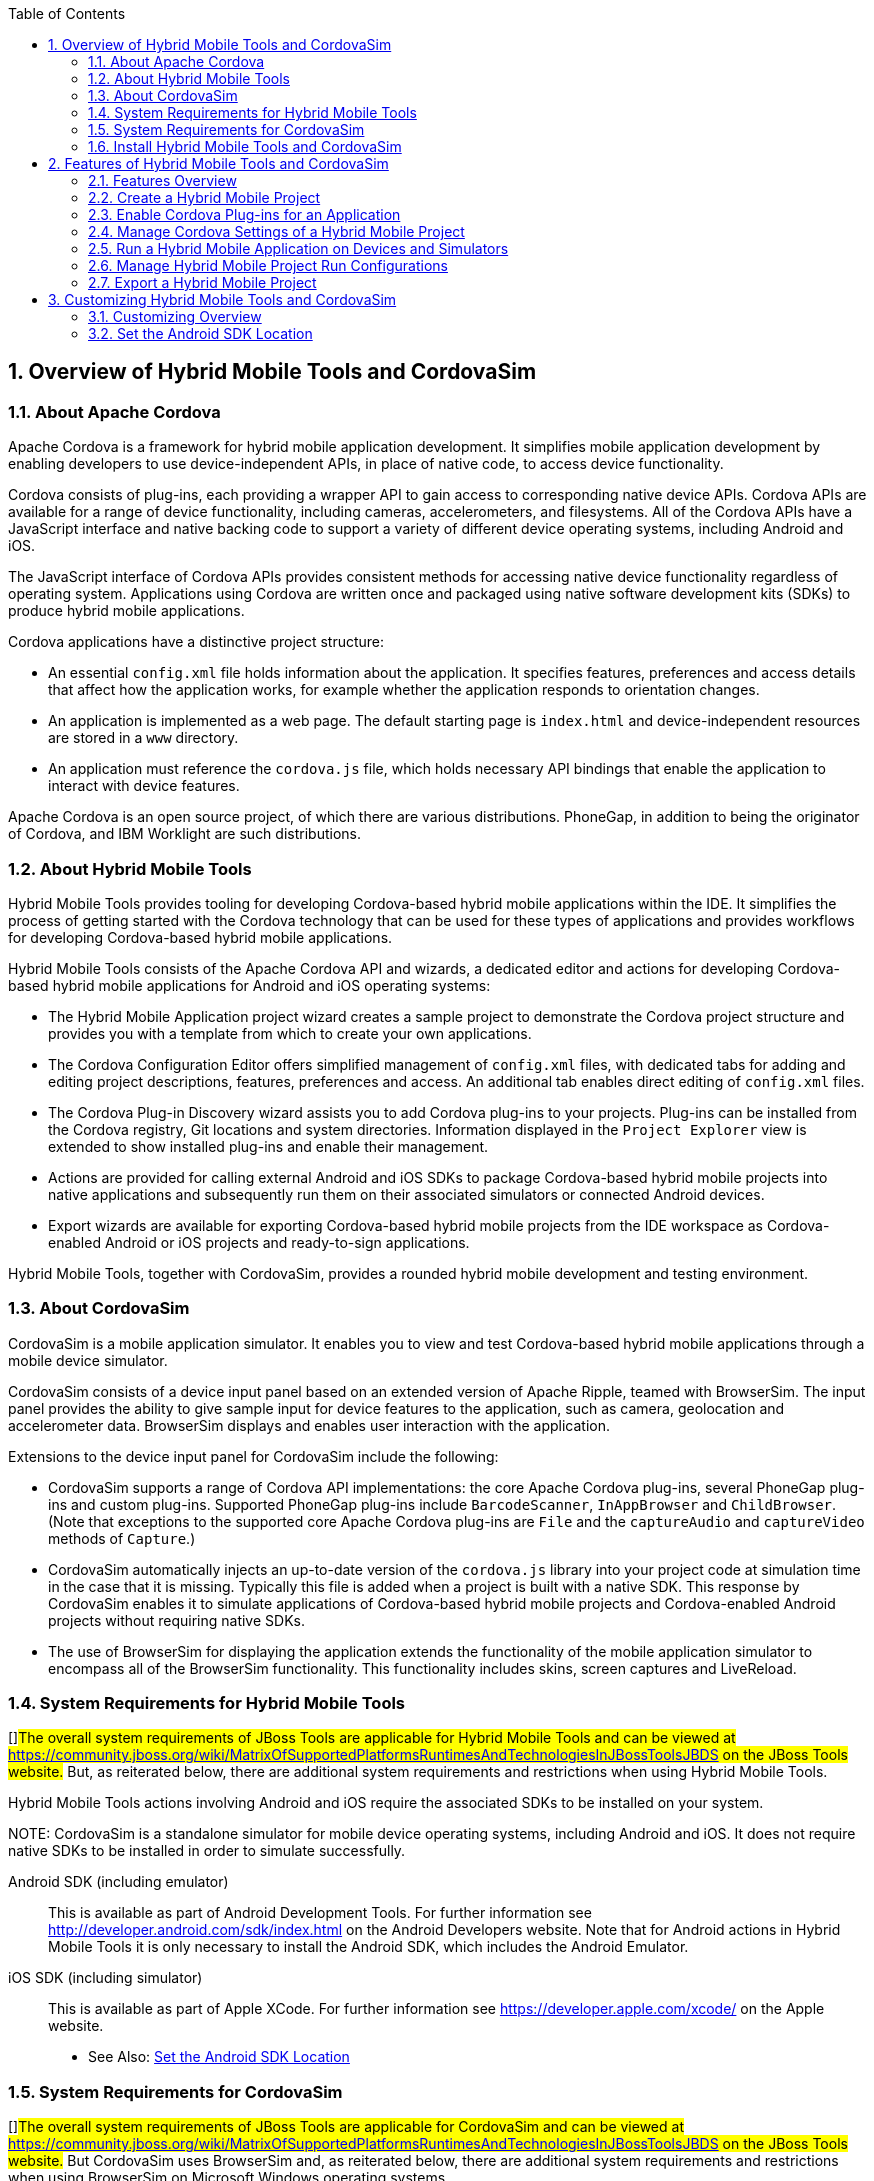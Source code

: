 :numbered:
:doctype: book
:toc: left
:icons: font


[[sect-overview-of-hybrid-mobile-tools-and-cordovasim]]
== Overview of Hybrid Mobile Tools and CordovaSim

[[about-apache-cordova]]
=== About Apache Cordova


Apache Cordova is a framework for hybrid mobile application development.
It simplifies mobile application development by enabling developers to use device-independent APIs, in place of native code, to access device functionality.



Cordova consists of plug-ins, each providing a wrapper API to gain access to corresponding native device APIs.
Cordova APIs are available for a range of device functionality, including cameras, accelerometers, and filesystems.
All of the Cordova APIs have a JavaScript interface and native backing code to support a variety of different device operating systems, including Android and iOS.



The JavaScript interface of Cordova APIs provides consistent methods for accessing native device functionality regardless of operating system.
Applications using Cordova are written once and packaged using native software development kits (SDKs) to produce hybrid mobile applications.



Cordova applications have a distinctive project structure: 


* An essential [file]`config.xml` file holds information about the application.
  It specifies features, preferences and access details that affect how the application works, for example whether the application responds to orientation changes.
* An application is implemented as a web page.
  The default starting page is [file]`index.html` and device-independent resources are stored in a [file]`www` directory.
* An application must reference the [file]`cordova.js` file, which holds necessary API bindings that enable the application to interact with device features.



Apache Cordova is an open source project, of which there are various distributions.
PhoneGap, in addition to being the originator of Cordova, and IBM Worklight are such distributions.


[[about-hybrid-mobile-tools]]
=== About Hybrid Mobile Tools


Hybrid Mobile Tools provides tooling for developing Cordova-based hybrid mobile applications within the IDE. It simplifies the process of getting started with the Cordova technology that can be used for these types of applications and provides workflows for developing Cordova-based hybrid mobile applications.



Hybrid Mobile Tools consists of the Apache Cordova API and wizards, a dedicated editor and actions for developing Cordova-based hybrid mobile applications for Android and iOS operating systems: 


* The Hybrid Mobile Application project wizard creates a sample project to demonstrate the Cordova project structure and provides you with a template from which to create your own applications.
* The Cordova Configuration Editor offers simplified management of [file]`config.xml` files, with dedicated tabs for adding and editing project descriptions, features, preferences and access.
  An additional tab enables direct editing of [file]`config.xml` files.
* The Cordova Plug-in Discovery wizard assists you to add Cordova plug-ins to your projects.
  Plug-ins can be installed from the Cordova registry, Git locations and system directories.
  Information displayed in the `Project Explorer` view is extended to show installed plug-ins and enable their management.
* Actions are provided for calling external Android and iOS SDKs to package Cordova-based hybrid mobile projects into native applications and subsequently run them on their associated simulators or connected Android devices.
* Export wizards are available for exporting Cordova-based hybrid mobile projects from the IDE workspace as Cordova-enabled Android or iOS projects and ready-to-sign applications.



Hybrid Mobile Tools, together with CordovaSim, provides a rounded hybrid mobile development and testing environment.


[[about-cordovasim]]
=== About CordovaSim


CordovaSim is a mobile application simulator.
It enables you to view and test Cordova-based hybrid mobile applications through a mobile device simulator.



CordovaSim consists of a device input panel based on an extended version of Apache Ripple, teamed with BrowserSim.
The input panel provides the ability to give sample input for device features to the application, such as camera, geolocation and accelerometer data.
BrowserSim displays and enables user interaction with the application.



Extensions to the device input panel for CordovaSim include the following:


* CordovaSim supports a range of Cordova API implementations: the core Apache Cordova plug-ins, several PhoneGap plug-ins and custom plug-ins.
  Supported PhoneGap plug-ins include `BarcodeScanner`, `InAppBrowser` and `ChildBrowser`.
  (Note that exceptions to the supported core Apache Cordova plug-ins are `File` and the `captureAudio` and `captureVideo` methods of `Capture`.)
* CordovaSim automatically injects an up-to-date version of the [file]`cordova.js` library into your project code at simulation time in the case that it is missing.
  Typically this file is added when a project is built with a native SDK. This response by CordovaSim enables it to simulate applications of Cordova-based hybrid mobile projects and Cordova-enabled Android projects without requiring native SDKs.
* The use of BrowserSim for displaying the application extends the functionality of the mobile application simulator to encompass all of the BrowserSim functionality.
  This functionality includes skins, screen captures and LiveReload.

[[system-requirements-for-hybrid-mobile-tools]]
=== System Requirements for Hybrid Mobile Tools


[]##The overall system requirements of JBoss Tools are applicable for Hybrid Mobile Tools and can be viewed at https://community.jboss.org/wiki/MatrixOfSupportedPlatformsRuntimesAndTechnologiesInJBossToolsJBDS[] on the JBoss Tools website.## But, as reiterated below, there are additional system requirements and restrictions when using Hybrid Mobile Tools.



Hybrid Mobile Tools actions involving Android and iOS require the associated SDKs to be installed on your system.


NOTE: 
CordovaSim is a standalone simulator for mobile device operating systems, including Android and iOS. It does not require native SDKs to be installed in order to simulate successfully.



Android SDK (including emulator);;
  
  This is available as part of Android Development Tools.
  For further information see http://developer.android.com/sdk/index.html[] on the Android Developers website.
  Note that for Android actions in Hybrid Mobile Tools it is only necessary to install the Android SDK, which includes the Android Emulator.

iOS SDK (including simulator);;
  
  This is available as part of Apple XCode.
  For further information see https://developer.apple.com/xcode/[] on the Apple website.

* See Also:
  <<set-the-android-sdk-location,Set the Android SDK Location>>

[[system-requirements-for-cordovasim]]
=== System Requirements for CordovaSim


[]##The overall system requirements of JBoss Tools are applicable for CordovaSim and can be viewed at https://community.jboss.org/wiki/MatrixOfSupportedPlatformsRuntimesAndTechnologiesInJBossToolsJBDS[] on the JBoss Tools website.## But CordovaSim uses BrowserSim and, as reiterated below, there are additional system requirements and restrictions when using BrowserSim on Microsoft Windows operating systems.



BrowserSim depends on WebKit and, consequently, requires Apple Safari to be installed on Microsoft Windows operating systems.
Only a 32-bit version of Apple Safari is available for Microsoft Windows operating systems.
To work around this restriction for 64-bit Microsoft Windows operating systems, you must set BrowserSim to use a 32-bit JVM when running in 64-bit versions of []##Eclipse##.
Note that 32-bit JVM choice is limited to Oracle 32-bit JRE 1.6, JDK 1.6, or JDK 1.7 on Microsoft Windows operating systems because Oracle 32-bit JRE 1.7 is incompatible with Apple Safari.



If BrowserSim is already installed, it can be set to use a 32-bit JVM either before or after installing CordovaSim.
To set BrowserSim to use a 32-bit JVM, click `Window`&rarr;`Preferences`.
Expand `JBoss Tools` and select `BrowserSim/CordovaSim`.
Under `Select JRE to run BrowserSim`, click `Select` and from the list select a 32-bit JRE or Java developer kit.
Click `Apply` and click `OK` to close the `Preferences` window.


.BrowserSim/Cordova Pane of Preferences Window
image::images/4322.png["To set BrowserSim to use a 32-bit JVM, click WindowPreferences. Expand JBoss Tools and select BrowserSim/CordovaSim."]
[[install-hybrid-mobile-tools-and-cordovasim]]
=== Install Hybrid Mobile Tools and CordovaSim


Hybrid Mobile Tools and CordovaSim are not packaged as part of []##JBoss Tools## installations.
These plug-ins must be installed independently through JBoss Central, as detailed in the procedure below.


[]
* To install these plug-ins, drag the following link into JBoss Central: https://devstudio.jboss.com/central/install?connectors=org.jboss.tools.aerogear.hybrid[].
  Alternatively, in JBoss Central select the `Software/Update` tab.
  In the `Find` field, type `JBoss Hybrid Mobile Tools` or scroll through the list to locate `JBoss Hybrid Mobile Tools + CordovaSim`.
  Select the corresponding check box and click `Install`.
+
.Start the Hybrid Mobile Tools and CordovaSim Installation Process with the Link
image::images/4403.png["To install these plug-ins, drag the following link into JBoss Central: ."]
.+Find Hybrid Mobile Tools and CordovaSim in JBoss Central `Software/Update` Tab
image::images/4404.png["To install these plug-ins, drag the following link into JBoss Central: ."]
* In the `Install` wizard, ensure the check boxes are selected for the software you want to install and click `Next`.
  It is recommended that you install all of the selected components.
* Review the details of the items listed for install and click `Next`.
  After reading and agreeing to the license(s), click `I accept the terms of the license agreement(s)` and click `Finish`.
  The `Installing Software` window opens and reports the progress of the installation.
* During the installation process you may receive warnings about installing unsigned content.
  If this is the case, check the details of the content and if satisfied click `OK` to continue with the installation.
+
.Warning Prompt for Installing Unsigned Content
image::images/3981.png["During the installation process you may receive warnings about installing unsigned content. If this is the case, check the details of the content and if satisfied click OK to continue with the installation."]
* Once installing is complete, you are prompted to restart the IDE. Click `Yes` to restart now and `No` if you need to save any unsaved changes to open projects.
  Note that changes do not take effect until the IDE is restarted.


Once installed, you must inform Hybrid Mobile Tools of the Android SDK location before you can use Hybrid Mobile Tools actions involving Android.


* See Also:
  <<set-the-android-sdk-location,Set the Android SDK Location>>

[[sect-features-of-hybrid-mobile-tools-and-cordovasim]]
== Features of Hybrid Mobile Tools and CordovaSim

[[features-overview7]]
=== Features Overview


The aim of this section is to guide you in using Hybrid Mobile Tools and CordovaSim:


* Create the basis of new hybrid mobile projects using the project wizard
* Add and remove Cordova plug-ins from your applications
* Manage the Cordova functionality of applications using the Cordova Configuration Editor
* Run and test hybrid mobile applications with CordovaSim or call external Android and iOS SDKs to run applications on their associated simulators and, in the case of Android, attached devices
* Customize the settings used by CordovaSim, Android and iOS simulators for running hybrid mobile applications
* Export workspace applications as Cordova-enabled native projects or ready-to-sign applications

[[create-a-hybrid-mobile-project]]
=== Create a Hybrid Mobile Project


A project wizard is available to assist you in generating new hybrid mobile applications, as demonstrated in the procedure below.
It creates a Cordova project with structure compatible with projects generated by the Cordova command-line interface (CLI).


[]
* Click `File`&rarr;`New`&rarr;`Project`.
* Expand `Mobile`, select `Hybrid Mobile (Cordova) Application Project` and click `Next`.
+
.Select `Hybrid Mobile Application Project` in New Project Wizard
image::images/4405.png["Expand Mobile, select Hybrid Mobile (Cordova) Application Project and click Next."]

Complete the following fields: 


* In the `Project name` field, type a name for the project.
  This value is the name of the directory to be created and in which the source files for the application are stored, for example `My_App`.
* In the `Name` field, type a name by which the hybrid mobile application is to be known.
  This value is the display text used to represent the application in listings and device home screens, for example `My Application`.
* In the `ID` field, type an ID for the hybrid mobile application.
  The value is typically a reverse domain-style identifier, for example `com.example.myapp`, and for applications that are to be distributed through device platform application stores the ID value will be provided by the store.
+
NOTE: 
There are restrictions on the ID you can use for an application.
IDs must consist only of alphanumeric characters and dots.
IDs must begin with an alpha character and contain at least one dot.

+
.`Hybrid Mobile Application Project` Wizard
image::images/4406.png["In the Project name field, type a name for the project. In the Name field, type a name by which the hybrid mobile application is to be known. In the ID field, type an ID for the hybrid mobile application."]
* By default, the project is created in a subdirectory of the workspace that is named according to the project name.
  To change the default location, clear the `Use default location` check box.
  From the `Choose file system` list, select the `default` or `RSE` (Remote System Explorer) as appropriate.
  In the `Location` field, type the path where the project is to be created or click `Browse` to navigate to the location.
* To create the project, click `Finish`.


During project creation, the wizard imports project dependencies and populates a [file]`config.xml` file.
Once created, the project is listed in the `Project Explorer` view and the [file]`config.xml` file is automatically opened in the `Cordova Configuration Editor`.


[[enable-cordova-plug-ins-for-an-application]]
=== Enable Cordova Plug-ins for an Application


Plug-ins, or features, provide the application with access to the necessary Cordova APIs at runtime.
Hybrid Mobile Tools provides actions for installing and removing plug-ins associated with applications, as detailed here.



Add a plug-in;;
  
  In the `Project Explorer` view, right-click the [file]`plugins` folder of the project and click `Install Cordova Plug-in`.

Remove a plug-in;;
  
  In the `Project Explorer` view, in the plugins folder right-click the plug-in and click `Remove Cordova Plug-in`.

NOTE: 
Alternatively, you can add and remove plug-ins by using the `Platform Properties` tab of the Cordova Configuration Editor.


* See Also:
  <<manage-cordova-settings-in-the-platform-properties-tab,Manage Cordova Settings in the Platform Properties Tab>>

[[sect-manage-cordova-settings-of-a-hybrid-mobile-project]]
=== Manage Cordova Settings of a Hybrid Mobile Project


The Cordova Configuration Editor is available for managing the settings of Cordova projects that are specified in the [file]`config.xml` file.
This editor has three tabs: Overview, Platform Properties, and config.xml.
As described below, the first two tabs provide interfaces for configuring the settings specified in the [file]`config.xml` file and the third tab enables direct editing of the file.



The `Overview` tab details explanatory application information.
Within this tab you can specify the name and description of the project, the content source of the application, and author details.


.`Overview` Tab of the Cordova Configuration Editor
image::images/4408.png["The Overview tab details explanatory application information. Within this tab you can specify the name and description of the project, the content source of the application, and author details."]

The `Platform Properties` tab specifies Cordova project functionality, such as features (plug-ins and parameters), preferences and access.


.`Platform Properties` Tab of the Cordova Configuration Editor
image::images/4409.png["The Platform Properties tab specifies Cordova project functionality, such as features (plug-ins and parameters), preferences and access."]

The `config.xml` tab provides an editor in which to view and modify the [file]`config.xml` file directly.


.`config.xml` Tab of the Cordova Configuration Editor
image::images/4410.png["The config.xml tab provides an editor in which to view and modify the config.xml file directly."]

To open the Cordova Configuration Editor for a specific hybrid mobile project, in the `Project Explorer` view right-click the [file]`config.xml` file.
Click `Open With`&rarr;`Cordova Configuration Editor`.
All changes to the Cordova settings of a project must be saved before the results take effect.
To save, press `Ctrl+S`.


[[manage-cordova-settings-in-the-overview-tab]]
==== Manage Cordova Settings in the Overview Tab


The Overview tab of the Cordova Configuration Editor enables you to edit the application information of a hybrid mobile project.
Information pertains to the name, description and author of the application.
More specifically, the `Name and Description` section details the application ID, name, version, description and content source or home page.
The `Author` section holds the author name, email and URL. All field values can be edited as detailed below.



Change the value of a variable;;
  
  Click the appropriate field and edit the content.


All changes to [file]`config.xml` must be saved before the results take effect.
To save, press `Ctrl+S`.


[[manage-cordova-settings-in-the-platform-properties-tab]]
==== Manage Cordova Settings in the Platform Properties Tab


The Platform Properties tab of the Cordova Configuration Editor enables you to specify the Cordova settings in your hybrid mobile project.
Features, parameters, preferences and access can be added and removed as detailed below.



Add a feature;;
  
  Features are the Cordova API plug-ins required by the application in order to access native APIs at runtime.
  Examples include `Camera`, `Contacts` and `Geolocation`.

Add a parameter;;
  
  All parameters are associated with a feature and provide information about the specific mapping of Cordova and native APIs.

Add a preference;;
  
  Preferences details the global, cross-platform and platform-specific behaviors for the web view of the hybrid mobile application.

Add access;;
  
  Access entries specify the external network resources to which the application has access, also referred to as whitelisting.

Remove a feature, parameter, preference or access;;
  
  In the appropriate table, select the item to be removed and click `Remove`.
  Note that removing a feature also removes the associated parameters.


All changes to [file]`config.xml` must be saved before the results take effect.
To save, press `Ctrl+S`.


[[run-a-hybrid-mobile-application-on-devices-and-simulators]]
=== Run a Hybrid Mobile Application on Devices and Simulators


You can use the actions of Hybrid Mobile Tools to run applications on devices and simulators, as detailed below.



Run on an Android device;;
  
  In the `Project Explorer` view, right-click the project name and click `Run As`&rarr;`Run on Android Device`.
  This option calls the external Android SDK to package the workspace project and run it on an Android device if one is attached.
  Note that Android APIs and AVDs must be installed and the IDE correctly configured to use the Android SDK for this option to execute successfully.

Run on an Android emulator;;
  
  In the `Project Explorer` view, right-click the project name and click `Run As`&rarr;`Run on Android Emulator`.
  This option calls the external Android SDK to package the workspace project and run it on the Android emulator.
  Note that Android APIs and AVDs must be installed and the IDE correctly configured to use the Android SDK for this option to execute successfully.

Run on iOS Simulator;;
  
  In the `Project Explorer` view, right-click the project name and click `Run As`&rarr;`Run on iOS Emulator`.
  This option calls the external iOS SDK to package the workspace project into an XCode project and run it on the iOS Simulator.

Run with CordovaSim;;
  
  In the `Project Explorer` view, right-click the project name and click `Run As`&rarr;`Run with CordovaSim`.
  This opens the application in CordovaSim, which is composed of a BrowserSim simulated device and a device input panel.

* See Also:
  <<system-requirements-for-hybrid-mobile-tools,System Requirements for Hybrid Mobile Tools>>

[[manage-hybrid-mobile-project-run-configurations]]
=== Manage Hybrid Mobile Project Run Configurations


Run configurations inform simulators how to run the application associated with a project.
Hybrid Mobile Tools generates a default run configuration for a project the first time it is run by a specific simulator.
This default run configuration is simulator-specific and named according to the project name.
You can create and customize multiple run configurations for your projects using the Run Configurations manager.



The information below details how to manage run configurations using the `Run Configurations` manger.
To open the `Run Configurations` manger for a project, in the `Project Explorer` view right-click the project name and click `Run As`&rarr;`Run Configurations`.
Note that run configurations are organized by simulator within the Run Configurations manager, namely CordovaSim, Android and iOS Simulator.


.A CordovaSim Run Configuration Selected in Run Configurations Manager
image::images/4415.png["To open the Run Configurations manger for a project, in the Project Explorer tab right-click the project name and click Run AsRun Configurations. Note that run configurations are organized by simulator within the Run Configurations manager, namely CordovaSim, Android and iOS Simulator."]

Create a run configuration;;
  
  From the list of run environments, right-click the simulator and click `New`.
  Complete the fields as appropriate.
  To save the new run configuration, click `Apply`.

View and edit a run configuration;;
  
  From the list of run environments, expand the simulator.
  This shows a list of the run configurations associated with the simulator.

Run an application using a run configuration;;
  
  From the list of run environments, expand the simulator and select a run configuration.
  Click `Run`.
  This starts the simulator, which runs the application associated with the project using the specified configuration settings.

[[export-a-hybrid-mobile-project]]
=== Export a Hybrid Mobile Project


Hybrid Mobile Tools provides actions for exporting workspace projects from the IDE. Projects can be exported as native projects and ready-to-sign applications, as detailed in the procedure below.


IMPORTANT: 
Android and iOS APIs must be installed and the IDE correctly configured to use the Android SDK for this procedure to execute successfully.


[]
* In the `Project Explorer` view, right-click the project name and click `Export`.
* Expand `Mobile`, select the export type as appropriate and click `Next`:
+
* To export as an application, select `Export Mobile Application`.
* To export as a native project, select `Export Native Platform Project`.
+
.Select from the Mobile Export Types in the Export Wizard
image::images/4412.png["Expand Mobile, select the export type as appropriate and click Next. To export as an application, select Export Mobile Application. To export as a native project, select Export Native Platform Project."]

Complete the following fields: 


* From the `Select Projects` list, select the check boxes of one or more workspace projects to be exported.
* From the `Select Platforms` list, select the check boxes of one or more operating systems for which you want to export the selected project.
  Only operating systems with installed SDKs are listed.
* * In the `Directory` field, type the path to which the projects are to be exported or click `Browse` to navigate to the location.
+
.Provide Export Settings in the Export Wizard
image::images/4413.png["From the Select Projects list, select the check boxes of one or more workspace projects to be exported. From the Select Platforms list, select the check boxes of one or more operating systems for which you want to export the selected project. In the Directory field, type the path to which the projects are to be exported or click Browse to navigate to the location."]
* Click `Finish`.
  Projects are exported to the specified location.
  Exported native projects are organized with subdirectories for each selected operating system.

* See Also:
  <<system-requirements-for-hybrid-mobile-tools,System Requirements for Hybrid Mobile Tools>>

[[sect-customizing-hybrid-mobile-tools-and-cordovasim]]
== Customizing Hybrid Mobile Tools and CordovaSim

[[customizing-overview7]]
=== Customizing Overview


The aim of this section is to guide you in customizing Hybrid Mobile Tools and CordovaSim:


* Specify an Android SDK location

[[set-the-android-sdk-location]]
=== Set the Android SDK Location


You must inform Hybrid Mobile Tools of the Android SDK location before you can use Hybrid Mobile Tools actions involving Android.



To set the Android SDK location, click `Window`&rarr;`Preferences` and select `Hybrid Mobile`.
In the `Android SDK Directory` field, type the path of the installed SDK or click `Browse` to navigate to the location.
Click `Apply` and click `OK` to close the `Preferences` window.


.Hybrid Mobile Pane of Preferences Window
image::images/4402.png["Click WindowPreferences and select Hybrid Mobile. In the Android SDK Directory field, type the path of the installed SDK or click Browse to navigate to the location."]
